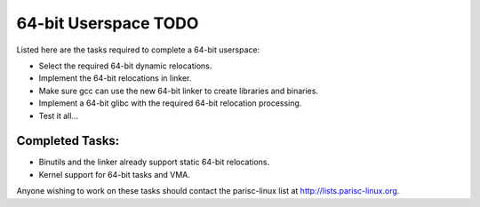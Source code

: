 64-bit Userspace TODO
=====================

Listed here are the tasks required to complete a 64-bit userspace:

- Select the required 64-bit dynamic relocations.
- Implement the 64-bit relocations in linker.
- Make sure gcc can use the new 64-bit linker to create libraries and binaries.
- Implement a 64-bit glibc with the required 64-bit relocation processing.
- Test it all...

Completed Tasks:
----------------

- Binutils and the linker already support static 64-bit relocations.
- Kernel support for 64-bit tasks and VMA.

Anyone wishing to work on these tasks should contact the parisc-linux
list at http://lists.parisc-linux.org.
